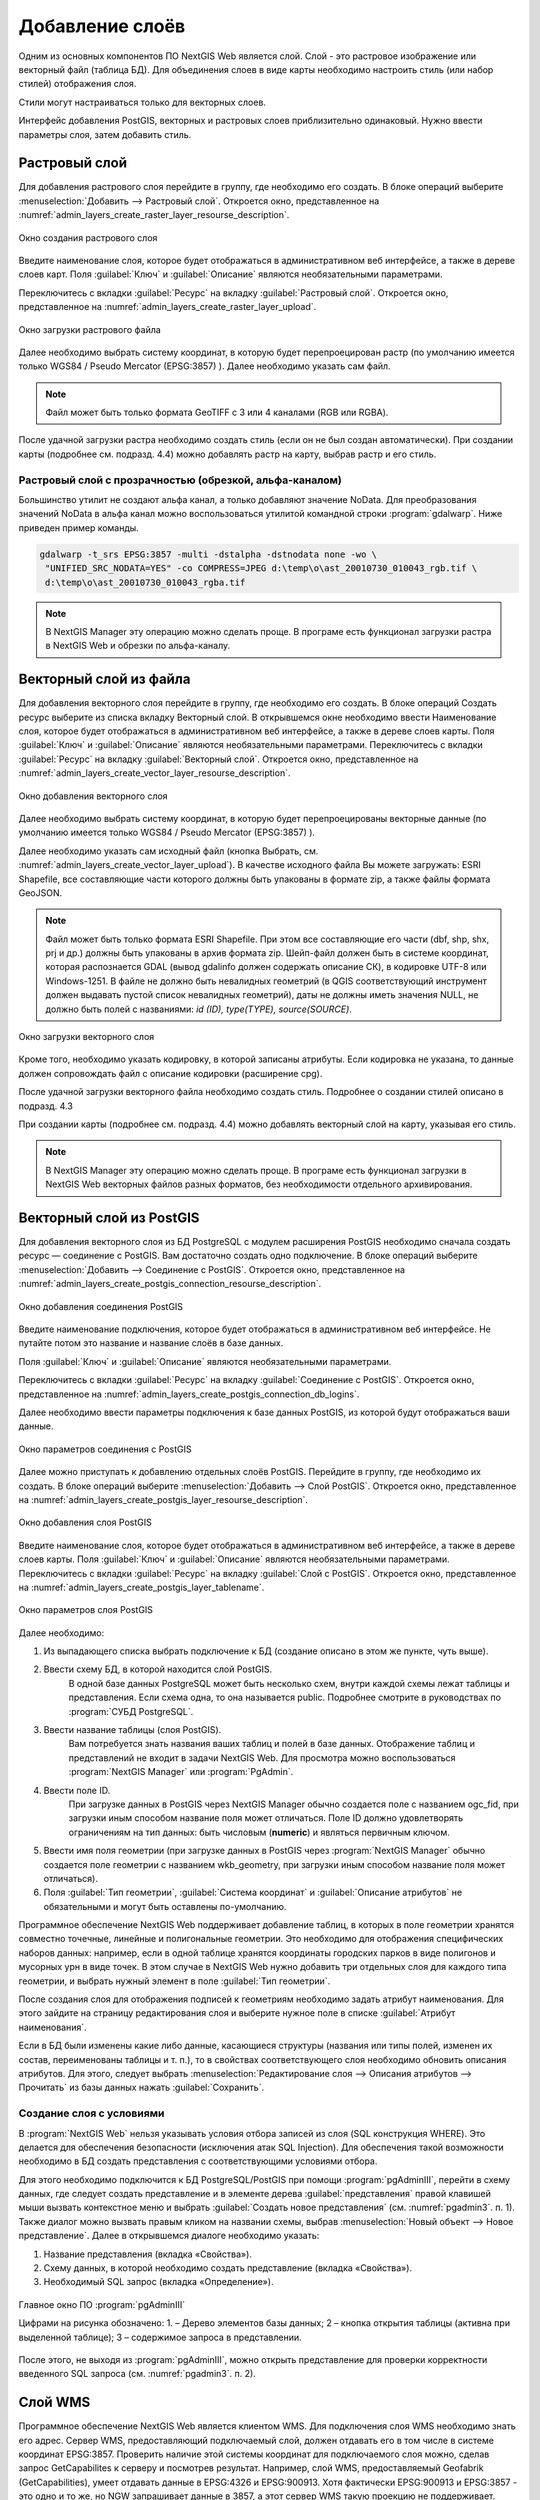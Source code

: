.. sectionauthor:: Артём Светлов <artem.svetlov@nextgis.ru>

.. _create_layers:

Добавление слоёв
================================

Одним из основных компонентов ПО NextGIS Web является слой. Слой - это растровое изображение или векторный файл (таблица БД). Для объединения слоев в виде карты необходимо настроить стиль (или набор стилей) отображения слоя.

Стили могут настраиваться только для векторных слоев.

Интерфейс добавления PostGIS, векторных и растровых слоев приблизительно одинаковый. Нужно ввести параметры слоя, затем добавить стиль.

Растровый слой
--------------

Для добавления растрового слоя перейдите в группу, где необходимо его создать. В блоке операций выберите :menuselection:`Добавить --> Растровый слой`. Откроется окно, представленное на :numref:`admin_layers_create_raster_layer_resourse_description`. 

.. figure:: _static/admin_layers_create_raster_layer_resourse_description.png
   :name: admin_layers_create_raster_layer_resourse_description
   :align: center
   :scale: 75%

   Окно создания растрового слоя


Введите наименование слоя, которое будет отображаться в административном веб интерфейсе, а также в дереве слоев карт.
Поля :guilabel:`Ключ` и :guilabel:`Описание` являются необязательными параметрами.

Переключитесь с вкладки :guilabel:`Ресурс` на вкладку :guilabel:`Растровый слой`. Откроется окно, представленное на :numref:`admin_layers_create_raster_layer_upload`.

.. figure:: _static/admin_layers_create_raster_layer_upload.png
   :name: admin_layers_create_raster_layer_upload
   :align: center
   :scale: 75%

   Окно загрузки растрового файла

Далее необходимо выбрать систему координат, в которую будет перепроецирован растр (по умолчанию имеется только WGS84 / Pseudo Mercator (EPSG:3857) ).
Далее необходимо указать сам файл. 

.. note:: 
   Файл может быть только формата GeoTIFF с 3 или 4 каналами (RGB или RGBA). 
 
После удачной загрузки растра необходимо создать стиль (если он не был создан автоматически). 
При создании карты (подробнее см. подразд. 4.4) можно добавлять растр на карту, выбрав растр и его стиль.

Растровый слой с прозрачностью (обрезкой, альфа-каналом)
^^^^^^^^^^^^^^^^^^^^^^^^^^^^^^^^^^^^^^^^^^^^^^^^^^^^^^^^^^^^^^

Большинство утилит не создают альфа канал, а только добавляют значение NoData. Для преобразования значений NoData в альфа канал можно воспользоваться утилитой командной строки  :program:`gdalwarp`. Ниже приведен пример команды.

.. code:: shell

    gdalwarp -t_srs EPSG:3857 -multi -dstalpha -dstnodata none -wo \
     "UNIFIED_SRC_NODATA=YES" -co COMPRESS=JPEG d:\temp\o\ast_20010730_010043_rgb.tif \ 
     d:\temp\o\ast_20010730_010043_rgba.tif

.. note:: 
   В NextGIS Manager эту операцию можно сделать проще. В програме есть функционал загрузки растра в NextGIS Web и
   обрезки по альфа-каналу. 


Векторный слой из файла
-----------------------
Для добавления векторного слоя перейдите в группу, где необходимо его создать. 
В блоке операций Создать ресурс выберите из списка вкладку Векторный слой. 
В открывшемся окне необходимо ввести Наименование слоя, которое будет отображаться 
в административном веб интерфейсе, а также в дереве слоев карты. 
Поля :guilabel:`Ключ` и :guilabel:`Описание` являются необязательными параметрами. 
Переключитесь с вкладки :guilabel:`Ресурс` на вкладку :guilabel:`Векторный слой`. Откроется окно, представленное на :numref:`admin_layers_create_vector_layer_resourse_description`. 

.. figure:: _static/admin_layers_create_vector_layer_resourse_description.png
   :name: admin_layers_create_vector_layer_resourse_description
   :align: center
   :scale: 75%

   Окно добавления векторного слоя

Далее необходимо выбрать систему координат, в которую будет перепроецированы векторные
данные (по умолчанию имеется только WGS84 / Pseudo Mercator (EPSG:3857) ). 

Далее необходимо указать сам исходный файл (кнопка Выбрать,
см. :numref:`admin_layers_create_vector_layer_upload`).  
В качестве исходного файла Вы можете загружать: ESRI Shapefile, все составляющие части 
которого  должны быть упакованы в формате zip, а также файлы формата GeoJSON.


.. note:: 
   Файл может быть только формата ESRI Shapefile. При этом все составляющие его 
   части (dbf, shp, shx, prj и др.) должны быть упакованы в архив формата zip. 
   Шейп-файл должен быть в системе координат, которая распознается GDAL 
   (вывод gdalinfo должен содержать описание СК), в кодировке UTF-8 или Windows-1251. 
   В файле не должно быть невалидных геометрий (в QGIS соответствующий инструмент 
   должен выдавать пустой список невалидных геометрий), даты не должны иметь значения NULL, 
   не должно быть полей с названиями: *id (ID), type(TYPE), source(SOURCE)*.

.. figure:: _static/admin_layers_create_vector_layer_upload.png
   :name: admin_layers_create_vector_layer_upload
   :align: center
   :scale: 75%

   Окно загрузки векторного слоя

Кроме того, необходимо указать кодировку, в которой записаны атрибуты. 
Если кодировка не указана, то данные должен сопровождать файл с описание кодировки (расширение cpg). 

После удачной загрузки векторного файла необходимо создать стиль. 
Подробнее о создании стилей описано в подразд. 4.3

При создании карты (подробнее см. подразд. 4.4) можно добавлять векторный слой на карту, 
указывая его стиль.

.. note:: 
   В NextGIS Manager эту операцию можно сделать проще. В програме есть функционал
   загрузки в NextGIS Web векторных файлов разных форматов, без необходимости 
   отдельного архивирования. 

Векторный слой из PostGIS
-------------------------

Для добавления векторного слоя из БД PostgreSQL с модулем расширения PostGIS необходимо сначала создать ресурс — соединение с PostGIS. Вам достаточно создать одно подключение. В блоке операций выберите :menuselection:`Добавить --> Cоединение с PostGIS`. Откроется окно, представленное на :numref:`admin_layers_create_postgis_connection_resourse_description`. 

.. figure:: _static/admin_layers_create_postgis_connection_resourse_description.png
   :name: admin_layers_create_postgis_connection_resourse_description
   :align: center
   :alt: map to buried treasure
   :scale: 75%

   Окно добавления соединения PostGIS

Введите наименование подключения, которое будет отображаться в административном веб интерфейсе. Не путайте потом это название и название слоёв в базе данных. 

Поля :guilabel:`Ключ` и :guilabel:`Описание` являются необязательными параметрами.  

Переключитесь с вкладки :guilabel:`Ресурс` на вкладку :guilabel:`Cоединение с PostGIS`. Откроется окно, представленное на :numref:`admin_layers_create_postgis_connection_db_logins`. 


Далее необходимо ввести параметры подключения к базе данных PostGIS, из которой будут отображаться ваши данные.  

.. figure:: _static/admin_layers_create_postgis_connection_db_logins.png
   :name: admin_layers_create_postgis_connection_db_logins
   :align: center
   :scale: 75%

   Окно параметров соединения с PostGIS


Далее можно приступать к добавлению отдельных слоёв PostGIS. Перейдите в группу, где необходимо их создать. В блоке операций выберите :menuselection:`Добавить --> Слой PostGIS`. Откроется окно, представленное на :numref:`admin_layers_create_postgis_layer_resourse_description`. 

.. figure:: _static/admin_layers_create_postgis_layer_resourse_description.png
   :name: admin_layers_create_postgis_layer_resourse_description
   :align: center
   :scale: 75%

   Окно добавления слоя PostGIS

Введите наименование слоя, которое будет отображаться в административном веб интерфейсе, а также в дереве слоев карты. 
Поля :guilabel:`Ключ` и :guilabel:`Описание` являются необязательными параметрами.  
Переключитесь с вкладки :guilabel:`Ресурс` на вкладку :guilabel:`Слой с PostGIS`. Откроется окно, представленное на :numref:`admin_layers_create_postgis_layer_tablename`. 

.. figure:: _static/admin_layers_create_postgis_layer_tablename.png
   :name: admin_layers_create_postgis_layer_tablename
   :align: center
   :scale: 75%

   Окно параметров слоя PostGIS

Далее необходимо:

#. Из выпадающего списка выбрать подключение к БД (cоздание описано в этом же пункте, чуть выше).
#. Ввести схему БД, в которой находится слой PostGIS. 
	В одной базе данных PostgreSQL может быть несколько схем, внутри каждой схемы лежат таблицы и представления. Если схема одна, то она называется public. Подробнее смотрите в руководствах по :program:`СУБД PostgreSQL`.
#. Ввести название таблицы (слоя PostGIS). 
	Вам потребуется знать названия ваших таблиц и полей в базе данных. 
	Отображение таблиц и представлений не входит в задачи NextGIS Web. Для просмотра можно воспользоваться :program:`NextGIS Manager` или :program:`PgAdmin`.
#. Ввести поле ID. 
	При загрузке данных в PostGIS через NextGIS Manager обычно создается поле с названием ogc_fid, при загрузки иным способом название поля может отличаться.
	Поле ID должно удовлетворять ограничениям на тип данных: быть числовым (**numeric**) и являться первичным ключом.
#. Ввести имя поля геометрии (при загрузке данных в PostGIS через :program:`NextGIS Manager`  обычно создается поле геометрии с названием wkb_geometry, при загрузки иным способом название поля может отличаться).
#. Поля :guilabel:`Тип геометрии`, :guilabel:`Система координат` и :guilabel:`Описание атрибутов` не обязательными и могут быть оставлены по-умолчанию.


Программное обеспечение NextGIS Web поддерживает добавление таблиц, в которых в поле геометрии хранятся совместно точечные, линейные и полигональные геометрии. Это необходимо для отображения специфических наборов данных: например, если в одной таблице хранятся координаты городских парков в виде полигонов и мусорных урн в виде точек. В этом случае в NextGIS Web нужно добавить три отдельных слоя для каждого типа геометрии, и выбрать нужный элемент в поле :guilabel:`Тип геометрии`.

После создания слоя для отображения подписей к геометриям необходимо задать атрибут наименования. Для этого зайдите на страницу редактирования слоя и выберите нужное поле в списке :guilabel:`Атрибут наименования`.

Если в БД были изменены какие либо данные, касающиеся структуры (названия или типы полей, изменен их состав, переименованы таблицы и т. п.), то в свойствах соответствующего слоя необходимо обновить описания атрибутов. Для этого, следует выбрать :menuselection:`Редактирование слоя --> Описания атрибутов --> Прочитать` из базы данных нажать :guilabel:`Сохранить`.

Создание слоя с условиями
^^^^^^^^^^^^^^^^^^^^^^^^^^^^^^^^^^^^^^^^^^^^^^^^^^^^^^^^^^^^^^

В :program:`NextGIS Web` нельзя указывать условия отбора записей из слоя (SQL конструкция WHERE). Это делается для обеспечения безопасности (исключения атак SQL Injection). Для обеспечения такой возможности необходимо в БД создать представления с соответствующими условиями отбора.

Для этого необходимо подключится к БД PostgreSQL/PostGIS при помощи :program:`pgAdminIII`, перейти в схему данных, где следует создать представление и в элементе дерева :guilabel:`представления` правой клавишей мыши вызвать контекстное меню и выбрать :guilabel:`Создать новое представления` (см. :numref:`pgadmin3`. п. 1). Также диалог можно вызвать правым кликом на названии схемы, выбрав :menuselection:`Новый объект --> Новое представление`.
Далее в открывшемся диалоге необходимо указать:

#. Название представления (вкладка «Свойства»).
#. Схему данных, в которой необходимо создать представление (вкладка «Свойства»).
#. Необходимый SQL запрос (вкладка «Определение»).

.. figure:: _static/pgadmin3.png
   :name: pgadmin3
   :align: center
   :scale: 75%

   Главное окно ПО :program:`pgAdminIII`

   Цифрами на рисунка обозначено: 1. – Дерево элементов базы данных; 2 – кнопка открытия таблицы (активна при выделенной таблице); 3 – содержимое запроса в представлении.

После этого, не выходя из :program:`pgAdminIII`, можно открыть представление для проверки корректности введенного SQL запроса (см. :numref:`pgadmin3`. п. 2). 

Cлой WMS
--------

Программное обеспечение NextGIS Web является клиентом WMS. Для подключения слоя WMS необходимо знать его адрес. Сервер WMS, предоставляющий подключаемый слой, должен отдавать его в том числе в системе координат EPSG:3857. Проверить наличие этой системы координат для подключаемого слоя можно, сделав запрос GetCapabilites к серверу и посмотрев результат.
Например, слой WMS, предоставляемый Geofabrik (GetCapabilities), умеет отдавать данные в EPSG:4326 и EPSG:900913. Хотя фактически EPSG:900913 и EPSG:3857 - это одно и то же, но NGW запрашивает данные в 3857, а этот сервер WMS такую проекцию не поддерживает.


Для добавления слоя WMS необходимо сначала создать ресурс — соединение WMS. Вам достаточно создать одно подключение для множества слоёв. В блоке операций выберите :menuselection:`Добавить → Cоединение с WMS`. Откроется окно представленное на :numref:`admin_layers_create_wms_connection_description`.

.. figure:: _static/admin_layers_create_wms_connection_description.png
   :name: admin_layers_create_wms_connection_description
   :align: center
   :scale: 75%

   Окно добавления подключения WMS


Введите наименование подключения, которое будет отображаться в административном веб интерфейсе. Не путайте потом это название с названием отдельных слоёв. 
Поля :guilabel:`Ключ` и :guilabel:`Описание` являются необязательными параметрами.
 
Переключитесь с вкладки :guilabel:`Ресурс` на вкладку :guilabel:`Cоединение WMS`. Откроется окно, представленное на :numref:`admin_layers_create_wms_connection_url`.
Далее необходимо ввести параметры подключения к WMS-серверу, из которого будут отображаться ваши данные.  

.. figure:: _static/admin_layers_create_wms_connection_url.png
   :name: admin_layers_create_wms_connection_url
   :align: center
   :scale: 75%

   Окно параметров соединения с WMS

Далее можно приступать к добавлению отдельных слоёв WMS.
Перейдите в группу, где необходимо создать слой WMS. В блоке операций выберите :menuselection:`Добавить --> слой WMS`. Откроется окно, представленное на :numref:`admin_layers_create_wms_layer_name`.

.. figure:: _static/admin_layers_create_wms_layer_name.png
   :name: admin_layers_create_wms_layer_name
   :align: center
   :scale: 75%

   Окно параметров слоя WMS


Введите наименование слоя, которое будет отображаться в административном веб интерфейсе, а также в дереве слоев карты. 
Поля :guilabel:`Ключ` и :guilabel:`Описание` являются необязательными параметрами. 
Переключитесь с вкладки :guilabel:`Ресурс` на вкладку :guilabel:`Cлой WMS`. Откроется окно, представленное на :numref:`admin_layers_create_wms_layer_parameters`.

.. figure:: _static/admin_layers_create_wms_layer_parameters.png
   :name: admin_layers_create_wms_layer_parameters
   :align: center
   :scale: 75%

   Окно настройки параметров слоя WMS

Далее необходимо:

#. Выбрать подключение WMS, которое было создано ранее.
#. Выбрать систему координат, в которой запрашивать данные у WMS-сервера (по-умолчанию имеется только WGS84 / Pseudo Mercator (EPSG:3857) ).
#. Если параметры подключения указаны верно, то в поле :guilabel:`Формат` выведется список MIME-типов данных, предоставляемых сервером. Выберите подходящий вам формат.
#. Если параметры подключения указаны верно, то в поле :guilabel:`WMS-слои` выведется список слоёв, предоставляемых сервером. Выберите те слои, которые вам нужны, нажимая по подчёркнутым названиям. Можно выбрать несколько слоёв.

Параметры для добавления WMS-слоя с ПКК (публичной кадастровой картой Росреестра РФ)

URL http://maps.rosreestr.ru/arcgis/services/Cadastre/CadastreWMS/MapServer/WMSServer?request=GetCapabilities&service=WMS

Версия 1.1.1. 

Сервис WMS
----------

Программное обеспечение NextGIS Web может работать как сервер WMS. По этому протоколу клиенты запрашивают картинку карты по заданному охвату. 
Для развёртывания WMS-сервиса необходимо добавить ресурс. В блоке операций выберите :menuselection:`Добавить → WMS-сервис`. Откроется типовое окно.
Введите наименование слоя, которое будет отображаться в административном веб интерфейсе, а также в дереве слоев карты. 
На вкладке Сервис WMS добавьте в список ссылки на стили нужных вам слоёв. Для каждого добавленого стиля вам нужно указать уникальный ключ. Можно скопировать его из названия. 

.. figure:: _static/admin_layers_create_wms_service_layers.png
   :name: admin_layers_create_wms_service_layers.png
   :align: center
   :scale: 75%

   Пример настроек WMS-сервиса для раздачи отдельных листов топокарт. 

После создания ресурса вам выведется сообщение с URL WMS-сервиса, который вы можете использовать в других программах, например NextGIS QGIS, или JOSM. 
Далее необходимо настроить права доступа к WMS-сервису. См. главу :ref:`access_rights`.

.. _WFS-service:

Cервис WFS
----------

Настройка сервиса WFS осуществляется так же, как для WMS-сервиса, только добавляется не стиль, а слой.

Детальнее:

NextGIS Web может работать как сервер WFS. По этому протоколу сторонние программы могут изменять векторные данные на сервере.
Для развёртывания сервиса WFS необходимо добавить ресурс. В блоке операций выберите :menuselection:`Добавить → WFS-сервис`. Откроется типовое окно.
Введите наименование слоя, которое будет отображаться в административном веб интерфейсе, а также в дереве слоев карты. 
На вкладке Сервис WFS добавьте в список ссылки на нужные вам слои. Для каждого добавленого слоя вам нужно указать уникальный ключ. Можно скопировать его из названия. 

.. figure:: _static/admin_layers_create_wfs_service_layers.png
   :name: admin_layers_create_wfs_service_layers.png
   :align: center
   :scale: 75%

   Пример настроек WFS-сервиса для раздачи отдельных листов топокарт. 

Для каждого слоя так же можно задать ограничение на количество передаваемых объектов за раз. По умолчанию это значение равно 1000. Если в этом поле значение убрать совсем, то ограничение будет снято и будут передаваться все объекты. Однако, это может привести к значительной нагрузке на сервер и значительным задержкам при передаче больших объемов данных.

После создания ресурса вам нужно перезайти в этот ресурс в админке. После этого выведется сообщение с URL WFS-сервиса, который вы можете использовать в других программах, например NextGIS QGIS. 
Далее необходимо настроить права доступа к WFS-сервису. См. главу :ref:`access_rights`.

Создание группы ресурсов
------------------------

Ресурсы можно объединять в группы. Например, в одну группу можно сложить базовые данные, в другую группу –  космические снимки, в третью – тематические данные и т.д.

Группы служат для удобной организации слоев в панели управления, а также для удобного назначения прав доступа. 

Для создании группы ресурсов необходимо перейти в ту группу (корневая или др.) и в панели операций выбрать :menuselection:`Создать ресурс --> Группа ресурсов`. При этом откроется окно, представленное на :numref:`admin_layers_create_group`.

.. figure:: _static/admin_layers_create_group.png
   :name: admin_layers_create_group
   :align: center
   :scale: 75%

   Окно создания группы ресурсов

В открывшемся окне необходимо указать:

* Название группы
* :guilabel:`Ключ` – поле можно оставить пустым
* :guilabel:`Описание` – поле можно оставить пустым


И нажать :guilabel:`Создать`.

Типовая структура
-----------------

С учетом опыта использования NextGIS Web рекомендуется следующая типовая структура 
организации ресурсов.

Типовая структура ::

  Основная группа ресурсов
	Веб-карты
		Основная веб-карта
		Тестовая веб-карта
	Подключения PostGIS
		PostGIS на сервере
	Слои данных
		Базовые данные
			Границы объектов
			Инфраструктура - линейные объекты
			Учётные площадки
		Тематические данные
			Результаты замеров на учётных площадках
			Результаты замеров на учётных маршрутах
			Точки встреч редких видов
		Рельеф
			ASTER DEM
				ЦМР
				Изолинии
		Топографические данные
			Openstreetmap
				Автодороги
				Административные границы
				Гидросеть
				Железнодорожные станции
				Железные дороги
				Землепользование
			1 : 100000
				M-37-015
				M-37-016
				M-37-017
		Съёмка
			Landsat-8
			Ikonos
